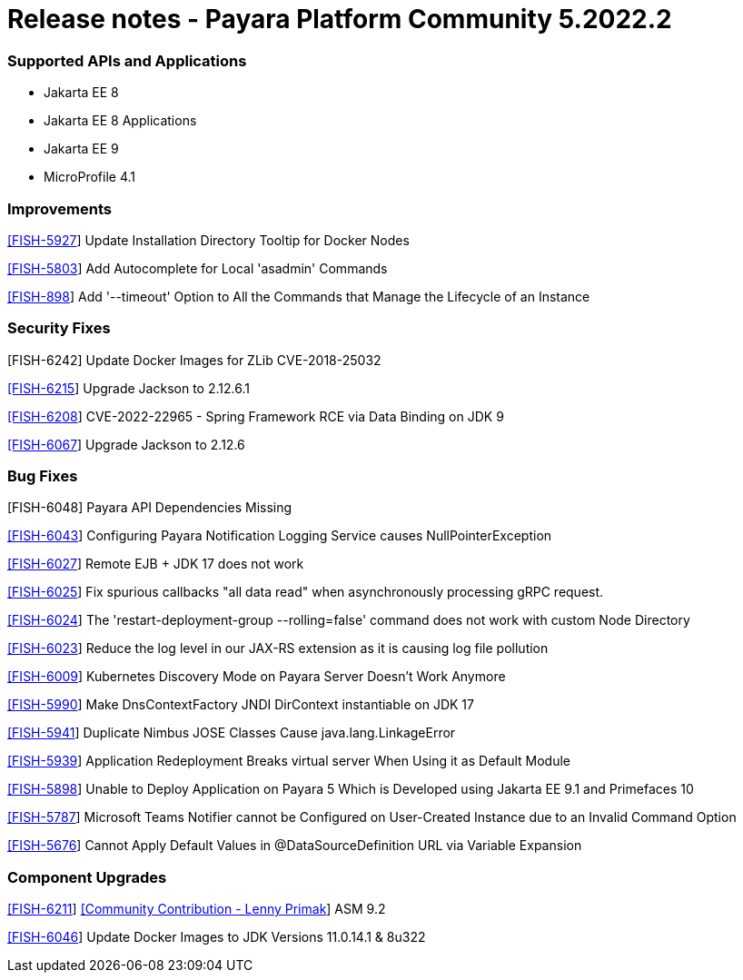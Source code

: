 # Release notes - Payara Platform Community 5.2022.2

### Supported APIs and Applications
* Jakarta EE 8
* Jakarta EE 8 Applications
* Jakarta EE 9
* MicroProfile 4.1


### Improvements

https://github.com/payara/Payara/pull/5637[[FISH-5927]] Update Installation Directory Tooltip for Docker Nodes

https://github.com/payara/Payara/pull/5624[[FISH-5803]] Add Autocomplete for Local 'asadmin' Commands

https://github.com/payara/Payara/pull/5693[[FISH-898]] Add '--timeout' Option to All the Commands that Manage the Lifecycle of an Instance

### Security Fixes

[FISH-6242] Update Docker Images for ZLib CVE-2018-25032

https://github.com/payara/Payara/pull/5699[[FISH-6215]] Upgrade Jackson to 2.12.6.1

https://github.com/payara/Payara/pull/5686[[FISH-6208]] CVE-2022-22965 - Spring Framework RCE via Data Binding on JDK 9

https://github.com/payara/Payara/pull/5655[[FISH-6067]] Upgrade Jackson to 2.12.6

### Bug Fixes

[FISH-6048] Payara API Dependencies Missing

https://github.com/payara/Payara/pull/5648[[FISH-6043]] Configuring Payara Notification Logging Service causes NullPointerException

https://github.com/payara/Payara/pull/5664[[FISH-6027]] Remote EJB + JDK 17 does not work

https://github.com/payara/Payara/pull/5667[[FISH-6025]] Fix spurious callbacks "all data read" when asynchronously processing gRPC request.

https://github.com/payara/Payara/pull/5692[[FISH-6024]] The 'restart-deployment-group --rolling=false' command does not work with custom Node Directory

https://github.com/payara/ecosystem-rest-ssl-configuration/pull/3[[FISH-6023]] Reduce the log level in our JAX-RS extension as it is causing log file pollution

https://github.com/payara/Payara/pull/5631[[FISH-6009]] Kubernetes Discovery Mode on Payara Server Doesn't Work Anymore

https://github.com/payara/Payara/pull/5663[[FISH-5990]] Make DnsContextFactory JNDI DirContext instantiable on JDK 17

https://github.com/payara/Payara/pull/5605[[FISH-5941]] Duplicate Nimbus JOSE Classes Cause java.lang.LinkageError

https://github.com/payara/Payara/pull/5626[[FISH-5939]] Application Redeployment Breaks virtual server When Using it as Default Module

https://github.com/payara/Payara/pull/5623[[FISH-5898]] Unable to Deploy Application on Payara 5 Which is Developed using Jakarta EE 9.1  and Primefaces 10

https://github.com/payara/Notifiers/pull/19[[FISH-5787]] Microsoft Teams Notifier cannot be Configured on User-Created Instance due to an Invalid Command Option

https://github.com/payara/Payara/pull/5606[[FISH-5676]] Cannot Apply Default Values in @DataSourceDefinition URL via Variable Expansion

### Component Upgrades

https://github.com/payara/Payara/pull/5659[[FISH-6211]] https://github.com/lprimak[[Community Contribution - Lenny Primak]] ASM 9.2

https://github.com/payara/Payara/pull/5639[[FISH-6046]] Update Docker Images to JDK Versions 11.0.14.1 & 8u322